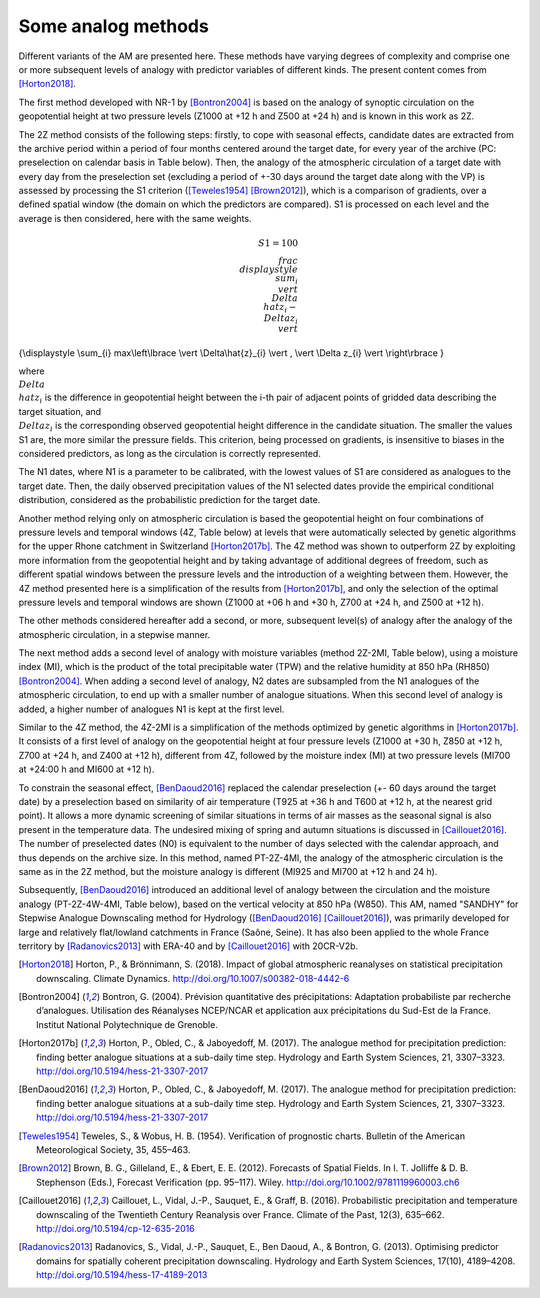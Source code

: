 .. _analog-methods:

Some analog methods
===================

Different variants of the AM are presented here. These methods have varying degrees of complexity and comprise one or more subsequent levels of analogy with predictor variables of different kinds. The present content comes from [Horton2018]_.

The first method developed with NR-1 by [Bontron2004]_ is based on the analogy of synoptic circulation on the geopotential height at two pressure levels (Z1000 at +12 h and Z500 at +24 h) and is known in this work as 2Z.
	
The 2Z method consists of the following steps: firstly, to cope with seasonal effects, candidate dates are extracted from the archive period within a period of four months centered around the target date, for every year of the archive (PC: preselection on calendar basis in Table below). Then, the analogy of the atmospheric circulation of a target date with every day from the preselection set (excluding a period of +-30 days around the target date along with the VP) is assessed by processing the S1 criterion ([Teweles1954]_ [Brown2012]_), which is a comparison of gradients, over a defined spatial window (the domain on which the predictors are compared). S1 is processed on each level and the average is then considered, here with the same weights.

.. math::
    S1=100 \\frac {\\displaystyle \\sum_{i} \\vert \\Delta\\hat{z}_{i} - \\Delta z_{i} \\vert}
{\\displaystyle \\sum_{i} max\\left\\lbrace \\vert \\Delta\\hat{z}_{i} \\vert , \\vert \\Delta z_{i} \\vert \\right\\rbrace }

where :math:`\\Delta \\hat{z}_{i}$` is the difference in geopotential height between the i-th pair of adjacent points of gridded data describing the target situation, and :math:`\\Delta z_{i}$` is the corresponding observed geopotential height difference in the candidate situation. The smaller the values S1 are, the more similar the pressure fields. This criterion, being processed on gradients, is insensitive to biases in the considered predictors, as long as the circulation is correctly represented.

The N1 dates, where N1 is a parameter to be calibrated, with the lowest values of S1 are considered as analogues to the target date. Then, the daily observed precipitation values of the N1 selected dates provide the empirical conditional distribution, considered as the probabilistic prediction for the target date.

Another method relying only on atmospheric circulation is based the geopotential height on four combinations of pressure levels and temporal windows (4Z, Table below) at levels that were automatically selected by genetic algorithms for the upper Rhone catchment in Switzerland [Horton2017b]_. The 4Z method was shown to outperform 2Z by exploiting more information from the geopotential height and by taking advantage of additional degrees of freedom, such as different spatial windows between the pressure levels and the introduction of a weighting between them. However, the 4Z method presented here is a simplification of the results from [Horton2017b]_, and only the selection of the optimal pressure levels and temporal windows are shown (Z1000 at +06 h and +30 h, Z700 at +24 h, and Z500 at +12 h).

The other methods considered hereafter add a second, or more, subsequent level(s) of analogy after the analogy of the atmospheric circulation, in a stepwise manner.

The next method adds a second level of analogy with moisture variables (method 2Z-2MI, Table below), using a moisture index (MI), which is the product of the total precipitable water (TPW) and the relative humidity at 850 hPa (RH850) [Bontron2004]_. When adding a second level of analogy, N2 dates are subsampled from the N1 analogues of the atmospheric circulation, to end up with a smaller number of analogue situations. When this second level of analogy is added, a higher number of analogues N1 is kept at the first level. 

Similar to the 4Z method, the 4Z-2MI is a simplification of the methods optimized by genetic algorithms in [Horton2017b]_. It consists of a first level of analogy on the geopotential height at four pressure levels (Z1000 at +30 h, Z850 at +12 h, Z700 at +24 h, and Z400 at +12 h), different from 4Z, followed by the moisture index (MI) at two pressure levels (MI700 at +24:00 h and MI600 at +12 h).

To constrain the seasonal effect, [BenDaoud2016]_ replaced the calendar preselection (+- 60 days around the target date) by a preselection based on similarity of air temperature (T925 at +36 h and T600 at +12 h, at the nearest grid point). It allows a more dynamic screening of similar situations in terms of air masses as the seasonal signal is also present in the temperature data. The undesired mixing of spring and autumn situations is discussed in [Caillouet2016]_. The number of preselected dates (N0) is equivalent to the number of days selected with the calendar approach, and thus depends on the archive size. In this method, named PT-2Z-4MI, the analogy of the atmospheric circulation is the same as in the 2Z method, but the moisture analogy is different (MI925 and MI700 at +12 h and 24 h).

Subsequently, [BenDaoud2016]_ introduced an additional level of analogy between the circulation and the moisture analogy (PT-2Z-4W-4MI, Table below), based on the vertical velocity at 850 hPa (W850). This AM, named "SANDHY" for Stepwise Analogue Downscaling method for Hydrology ([BenDaoud2016]_ [Caillouet2016]_), was primarily developed for large and relatively flat/lowland catchments in France (Saône, Seine). It has also been applied to the whole France territory by [Radanovics2013]_ with ERA-40 and by [Caillouet2016]_ with 20CR-V2b.


.. table:: Some analogue methods listed by increasing complexity. P0 is the preselection (PC: on calendar basis, that is +-60 days around the target date), L1, L2 and L3 are the subsequent levels of analogy. The meteorological variables are: SLP -- mean sea level pressure, Z -- geopotential height, T -- air temperature, W -- vertical velocity, MI -- moisture index, which is the product of the relative humidity at the given pressure level and the total water column. The analogy criterion is S1 for SLP and Z and RMSE for the other variables.
	
    =============  =============  =============  =============  =============  ===============
       Method           P0             L1             L2             L3          Reference
    =============  =============  =============  =============  =============  =============== 
    2Z             PC             Z1000@12h                                    [Bontron2004]_
                                  Z500@24h
    -------------  -------------  -------------  -------------  -------------  ---------------
    4Z             PC             Z1000@06h                                    [Horton2017b]_
                                  Z1000@30h
                                  Z700@24h
                                  Z500@12h
    -------------  -------------  -------------  -------------  -------------  --------------- 
    2Z-2MI         PC             Z1000@12h      MI850@12+24h                  [Bontron2004]_
                                  Z500@24h
    -------------  -------------  -------------  -------------  -------------  ---------------
    4Z-2MI         PC             Z1000@30h      MI700@24h                     [Horton2017b]_
                                  Z850@12h       MI600@12h
                                  Z700@24h 
                                  Z400@12h
    -------------  -------------  -------------  -------------  -------------  ---------------
    PT-2Z-4MI     T925@36h        Z1000@12h      MI925@12+24h                  [BenDaoud2016]_
                  T600@12h        Z500@24h       MI700@12+24h
    -------------  -------------  -------------  -------------  -------------  ---------------
    PT-2Z-4W-4MI  T925@36h        Z1000@12h      W850@06-24h    MI925@12+24h   [BenDaoud2016]_
                  T600@12h        Z500@24h       MI700@12+24h
    =============  =============  =============  =============  =============  ===============


.. [Horton2018] Horton, P., & Brönnimann, S. (2018). Impact of global atmospheric reanalyses on statistical precipitation downscaling. Climate Dynamics. http://doi.org/10.1007/s00382-018-4442-6
.. [Bontron2004] Bontron, G. (2004). Prévision quantitative des précipitations: Adaptation probabiliste par recherche d’analogues. Utilisation des Réanalyses NCEP/NCAR et application aux précipitations du Sud-Est de la France. Institut National Polytechnique de Grenoble.
.. [Horton2017b] Horton, P., Obled, C., & Jaboyedoff, M. (2017). The analogue method for precipitation prediction: finding better analogue situations at a sub-daily time step. Hydrology and Earth System Sciences, 21, 3307–3323. http://doi.org/10.5194/hess-21-3307-2017
.. [BenDaoud2016] Horton, P., Obled, C., & Jaboyedoff, M. (2017). The analogue method for precipitation prediction: finding better analogue situations at a sub-daily time step. Hydrology and Earth System Sciences, 21, 3307–3323. http://doi.org/10.5194/hess-21-3307-2017
.. [Teweles1954] Teweles, S., & Wobus, H. B. (1954). Verification of prognostic charts. Bulletin of the American Meteorological Society, 35, 455–463.
.. [Brown2012] Brown, B. G., Gilleland, E., & Ebert, E. E. (2012). Forecasts of Spatial Fields. In I. T. Jolliffe & D. B. Stephenson (Eds.), Forecast Verification (pp. 95–117). Wiley. http://doi.org/10.1002/9781119960003.ch6
.. [Caillouet2016] Caillouet, L., Vidal, J.-P., Sauquet, E., & Graff, B. (2016). Probabilistic precipitation and temperature downscaling of the Twentieth Century Reanalysis over France. Climate of the Past, 12(3), 635–662. http://doi.org/10.5194/cp-12-635-2016
.. [Radanovics2013] Radanovics, S., Vidal, J.-P., Sauquet, E., Ben Daoud, A., & Bontron, G. (2013). Optimising predictor domains for spatially coherent precipitation downscaling. Hydrology and Earth System Sciences, 17(10), 4189–4208. http://doi.org/10.5194/hess-17-4189-2013
